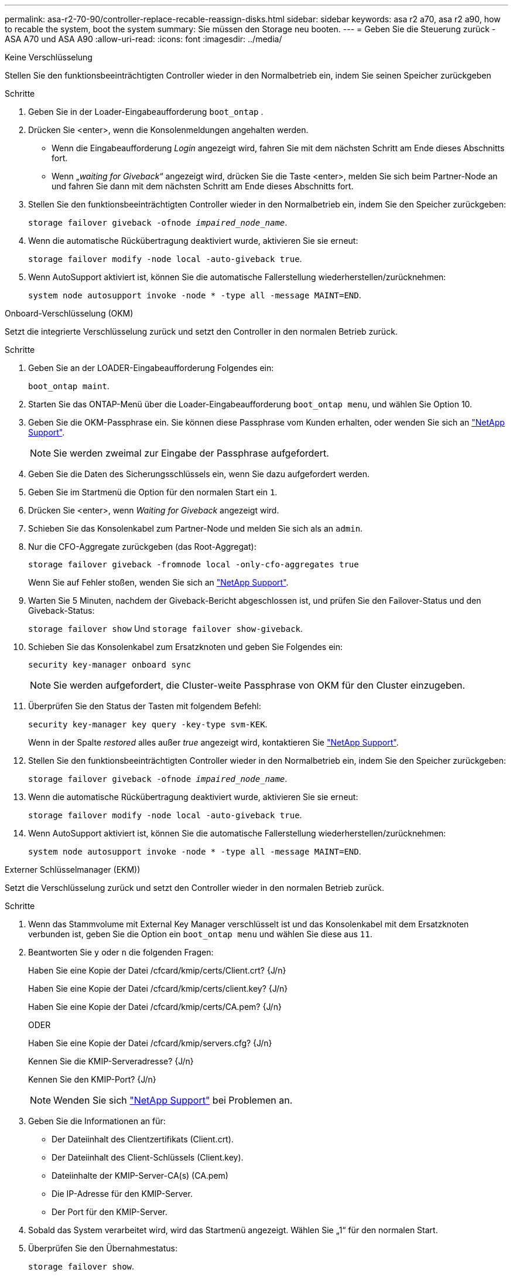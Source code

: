 ---
permalink: asa-r2-70-90/controller-replace-recable-reassign-disks.html 
sidebar: sidebar 
keywords: asa r2 a70, asa r2 a90, how to recable the system, boot the system 
summary: Sie müssen den Storage neu booten. 
---
= Geben Sie die Steuerung zurück - ASA A70 und ASA A90
:allow-uri-read: 
:icons: font
:imagesdir: ../media/


[role="tabbed-block"]
====
.Keine Verschlüsselung
--
Stellen Sie den funktionsbeeinträchtigten Controller wieder in den Normalbetrieb ein, indem Sie seinen Speicher zurückgeben

.Schritte
. Geben Sie in der Loader-Eingabeaufforderung `boot_ontap` .
. Drücken Sie <enter>, wenn die Konsolenmeldungen angehalten werden.
+
** Wenn die Eingabeaufforderung _Login_ angezeigt wird, fahren Sie mit dem nächsten Schritt am Ende dieses Abschnitts fort.
** Wenn „_waiting for Giveback_“ angezeigt wird, drücken Sie die Taste <enter>, melden Sie sich beim Partner-Node an und fahren Sie dann mit dem nächsten Schritt am Ende dieses Abschnitts fort.


. Stellen Sie den funktionsbeeinträchtigten Controller wieder in den Normalbetrieb ein, indem Sie den Speicher zurückgeben:
+
`storage failover giveback -ofnode _impaired_node_name_`.

. Wenn die automatische Rückübertragung deaktiviert wurde, aktivieren Sie sie erneut:
+
`storage failover modify -node local -auto-giveback true`.

. Wenn AutoSupport aktiviert ist, können Sie die automatische Fallerstellung wiederherstellen/zurücknehmen:
+
`system node autosupport invoke -node * -type all -message MAINT=END`.



--
.Onboard-Verschlüsselung (OKM)
--
Setzt die integrierte Verschlüsselung zurück und setzt den Controller in den normalen Betrieb zurück.

.Schritte
. Geben Sie an der LOADER-Eingabeaufforderung Folgendes ein:
+
`boot_ontap maint`.

. Starten Sie das ONTAP-Menü über die Loader-Eingabeaufforderung `boot_ontap menu`, und wählen Sie Option 10.
. Geben Sie die OKM-Passphrase ein. Sie können diese Passphrase vom Kunden erhalten, oder wenden Sie sich an https://support.netapp.com["NetApp Support"].
+

NOTE: Sie werden zweimal zur Eingabe der Passphrase aufgefordert.

. Geben Sie die Daten des Sicherungsschlüssels ein, wenn Sie dazu aufgefordert werden.
. Geben Sie im Startmenü die Option für den normalen Start ein `1`.
. Drücken Sie <enter>, wenn _Waiting for Giveback_ angezeigt wird.
. Schieben Sie das Konsolenkabel zum Partner-Node und melden Sie sich als an `admin`.
. Nur die CFO-Aggregate zurückgeben (das Root-Aggregat):
+
`storage failover giveback -fromnode local -only-cfo-aggregates true`

+
Wenn Sie auf Fehler stoßen, wenden Sie sich an https://support.netapp.com["NetApp Support"].

. Warten Sie 5 Minuten, nachdem der Giveback-Bericht abgeschlossen ist, und prüfen Sie den Failover-Status und den Giveback-Status:
+
`storage failover show` Und `storage failover show-giveback`.

. Schieben Sie das Konsolenkabel zum Ersatzknoten und geben Sie Folgendes ein:
+
`security key-manager onboard sync`

+

NOTE: Sie werden aufgefordert, die Cluster-weite Passphrase von OKM für den Cluster einzugeben.

. Überprüfen Sie den Status der Tasten mit folgendem Befehl:
+
`security key-manager key query -key-type svm-KEK`.

+
Wenn in der Spalte _restored_ alles außer _true_ angezeigt wird, kontaktieren Sie https://support.netapp.com["NetApp Support"].

. Stellen Sie den funktionsbeeinträchtigten Controller wieder in den Normalbetrieb ein, indem Sie den Speicher zurückgeben:
+
`storage failover giveback -ofnode _impaired_node_name_`.

. Wenn die automatische Rückübertragung deaktiviert wurde, aktivieren Sie sie erneut:
+
`storage failover modify -node local -auto-giveback true`.

. Wenn AutoSupport aktiviert ist, können Sie die automatische Fallerstellung wiederherstellen/zurücknehmen:
+
`system node autosupport invoke -node * -type all -message MAINT=END`.



--
.Externer Schlüsselmanager (EKM))
--
Setzt die Verschlüsselung zurück und setzt den Controller wieder in den normalen Betrieb zurück.

.Schritte
. Wenn das Stammvolume mit External Key Manager verschlüsselt ist und das Konsolenkabel mit dem Ersatzknoten verbunden ist, geben Sie die Option ein `boot_ontap menu` und wählen Sie diese aus `11`.
. Beantworten Sie `y` oder `n` die folgenden Fragen:
+
Haben Sie eine Kopie der Datei /cfcard/kmip/certs/Client.crt? {J/n}

+
Haben Sie eine Kopie der Datei /cfcard/kmip/certs/client.key? {J/n}

+
Haben Sie eine Kopie der Datei /cfcard/kmip/certs/CA.pem? {J/n}

+
ODER

+
Haben Sie eine Kopie der Datei /cfcard/kmip/servers.cfg? {J/n}

+
Kennen Sie die KMIP-Serveradresse? {J/n}

+
Kennen Sie den KMIP-Port? {J/n}

+

NOTE: Wenden Sie sich https://support.netapp.com["NetApp Support"] bei Problemen an.

. Geben Sie die Informationen an für:
+
** Der Dateiinhalt des Clientzertifikats (Client.crt).
** Der Dateiinhalt des Client-Schlüssels (Client.key).
** Dateiinhalte der KMIP-Server-CA(s) (CA.pem)
** Die IP-Adresse für den KMIP-Server.
** Der Port für den KMIP-Server.


. Sobald das System verarbeitet wird, wird das Startmenü angezeigt. Wählen Sie „1“ für den normalen Start.
. Überprüfen Sie den Übernahmestatus:
+
`storage failover show`.

. Stellen Sie sicher, dass alle Core Dumps auf dem reparierten Node im erweiterten Modus gespeichert werden:
+
`set -privilege advanced` Und dann `run local partner savecore`.

. Stellen Sie den funktionsbeeinträchtigten Controller wieder in den Normalbetrieb ein, indem Sie den Speicher zurückgeben:
+
`storage failover giveback -ofnode _impaired_node_name_`.

. Wenn die automatische Rückübertragung deaktiviert wurde, aktivieren Sie sie erneut:
+
`storage failover modify -node local -auto-giveback true`.

. Wenn AutoSupport aktiviert ist, können Sie die automatische Fallerstellung wiederherstellen/zurücknehmen:
+
`system node autosupport invoke -node * -type all -message MAINT=END`.



--
====